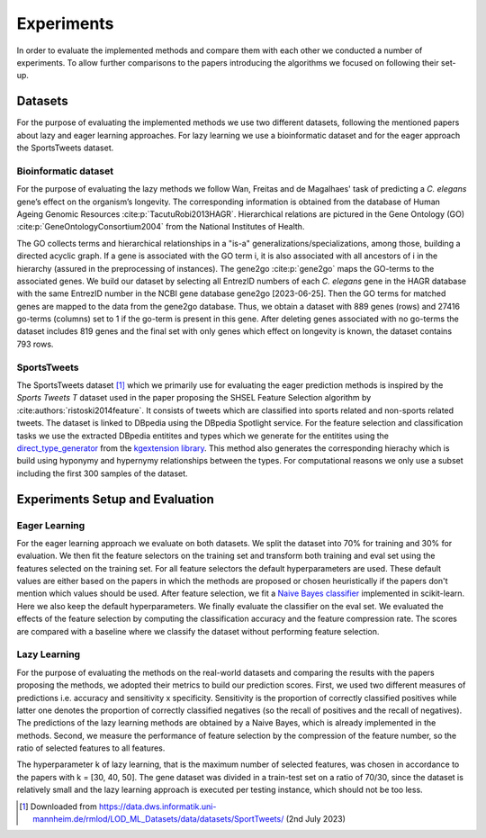 ###########
Experiments
###########

In order to evaluate the implemented methods and compare them with each other we conducted a number of experiments.
To allow further comparisons to the papers introducing the algorithms we focused on following their set-up.

Datasets
=========

For the purpose of evaluating the implemented methods we use two different datasets, following the mentioned papers about lazy and eager learning approaches. 
For lazy learning we use a bioinformatic dataset and for the eager approach the SportsTweets dataset. 

Bioinformatic dataset
**********************

For the purpose of evaluating the lazy methods we follow Wan, Freitas and de Magalhaes' task of predicting a *C. elegans* gene’s effect on the organism’s longevity. 
The corresponding information is obtained from the database of Human Ageing Genomic Resources :cite:p:`TacutuRobi2013HAGR`.
Hierarchical relations are pictured in the Gene Ontology (GO) :cite:p:`GeneOntologyConsortium2004` from the National Institutes of Health. 

The GO collects terms and hierarchical relationships in a "is-a" generalizations/specializations, among those, building a directed acyclic graph.
If a gene is associated with the GO term i, it is also associated with all ancestors of i in the hierarchy (assured in the preprocessing of instances).
The gene2go :cite:p:`gene2go` maps the GO-terms to the associated genes.
We build our dataset by selecting all EntrezID numbers of each *C. elegans* gene in the HAGR database with the same EntrezID number in the NCBI gene database gene2go [2023-06-25]. 
Then the GO terms for matched genes are mapped to the data from the gene2go database. Thus, we obtain a dataset with 889 genes (rows) and 27416 go-terms (columns) set to 1 if the go-term is present in this gene.
After deleting genes associated with no go-terms the dataset includes 819 genes and the final set with only genes which effect on longevity is known, the dataset contains 793 rows.

SportsTweets
************

The SportsTweets dataset [1]_ which we primarily use for evaluating the eager prediction methods is inspired by the *Sports Tweets T* dataset used
in the paper proposing the SHSEL Feature Selection algorithm by :cite:authors:`ristoski2014feature`. It consists of tweets which are classified into
sports related and non-sports related tweets. The dataset is linked to DBpedia using the 
DBpedia Spotlight service. For the feature selection and classification tasks we use the extracted DBpedia entitites and types which we generate
for the entitites using the `direct_type_generator <https://kgextension.readthedocs.io/en/latest/source/usage_generators.html#direct-type-generator>`_ 
from the `kgextension library <https://github.com/om-hb/kgextension>`_. This method also generates the corresponding hierachy which is 
build using hyponymy and hypernymy relationships between the types. For computational reasons we only use a subset including the first 300 samples 
of the dataset. 


Experiments Setup and Evaluation
=================================

Eager Learning
***************
For the eager learning approach we evaluate on both datasets. We split the dataset into 70% for training and 30% for evaluation. 
We then fit the feature selectors on the training set and transform both training and eval set using the features selected on 
the training set. For all feature selectors the default hyperparameters are used. These default values are either based on the 
papers in which the methods are proposed or chosen heuristically if the papers don't mention which values should be used.
After feature selection, we fit a `Naive Bayes classifier <https://scikit-learn.org/stable/modules/generated/sklearn.naive_bayes.BernoulliNB.html>`_ 
implemented in scikit-learn. Here we also keep the default hyperparameters. We finally evaluate the classifier on the eval set.
We evaluated the effects of the feature selection by computing the classification accuracy and the feature compression rate. The 
scores are compared with a baseline where we classify the dataset without performing feature selection.


Lazy Learning
**************

For the purpose of evaluating the methods on the real-world datasets and comparing the results with the papers proposing the methods, we adopted their metrics to build our prediction scores.
First, we used two different measures of predictions i.e. accuracy and sensitivity x specificity.
Sensitivity is the proportion of correctly classified positives while latter one denotes the proportion of correctly classified negatives (so the recall of positives and the recall of negatives).
The predictions of the lazy learning methods are obtained by a Naive Bayes, which is already implemented in the methods.
Second, we measure the performance of feature selection by the compression of the feature number, so the ratio of selected features to all features.

The hyperparameter k of lazy learning, that is the maximum number of selected features, was chosen in accordance to the papers with k = [30, 40, 50].
The gene dataset was divided in a train-test set on a ratio of 70/30, since the dataset is relatively small and the lazy learning approach is executed per testing instance, which should not be too less.

.. [1] Downloaded from https://data.dws.informatik.uni-mannheim.de/rmlod/LOD_ML_Datasets/data/datasets/SportTweets/ (2nd July 2023)
